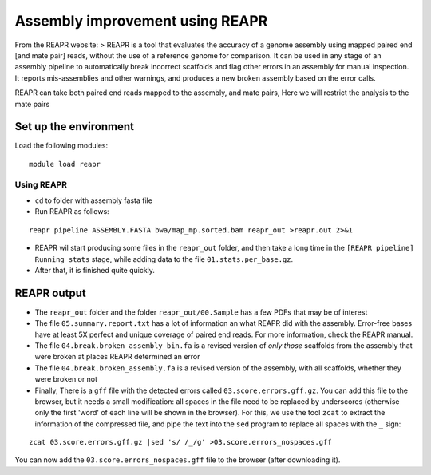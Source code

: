 Assembly improvement using REAPR
================================

From the REAPR website: > REAPR is a tool that evaluates the accuracy of
a genome assembly using mapped paired end [and mate pair] reads, without
the use of a reference genome for comparison. It can be used in any
stage of an assembly pipeline to automatically break incorrect scaffolds
and flag other errors in an assembly for manual inspection. It reports
mis-assemblies and other warnings, and produces a new broken assembly
based on the error calls.

REAPR can take both paired end reads mapped to the assembly, and mate
pairs, Here we will restrict the analysis to the mate pairs

Set up the environment
^^^^^^^^^^^^^^^^^^^^^^

Load the following modules:

::

    module load reapr

Using REAPR
~~~~~~~~~~~

-  ``cd`` to folder with assembly fasta file
-  Run REAPR as follows:

::

    reapr pipeline ASSEMBLY.FASTA bwa/map_mp.sorted.bam reapr_out >reapr.out 2>&1

-  REAPR wil start producing some files in the ``reapr_out`` folder, and
   then take a long time in the ``[REAPR pipeline] Running stats``
   stage, while adding data to the file ``01.stats.per_base.gz``.
-  After that, it is finished quite quickly.

REAPR output
^^^^^^^^^^^^

-  The ``reapr_out`` folder and the folder ``reapr_out/00.Sample`` has a
   few PDFs that may be of interest
-  The file ``05.summary.report.txt`` has a lot of information an what
   REAPR did with the assembly. Error-free bases have at least 5X
   perfect and unique coverage of paired end reads. For more
   information, check the REAPR manual.
-  The file ``04.break.broken_assembly_bin.fa`` is a revised version of
   *only those* scaffolds from the assembly that were broken at places
   REAPR determined an error
-  The file ``04.break.broken_assembly.fa`` is a revised version of the
   assembly, with all scaffolds, whether they were broken or not
-  Finally, There is a ``gff`` file with the detected errors called
   ``03.score.errors.gff.gz``. You can add this file to the browser, but
   it needs a small modification: all spaces in the file need to be
   replaced by underscores (otherwise only the first 'word' of each line
   will be shown in the browser). For this, we use the tool ``zcat`` to
   extract the information of the compressed file, and pipe the text
   into the ``sed`` program to replace all spaces with the ``_`` sign:

::

    zcat 03.score.errors.gff.gz |sed 's/ /_/g' >03.score.errors_nospaces.gff

You can now add the ``03.score.errors_nospaces.gff`` file to the browser
(after downloading it).
